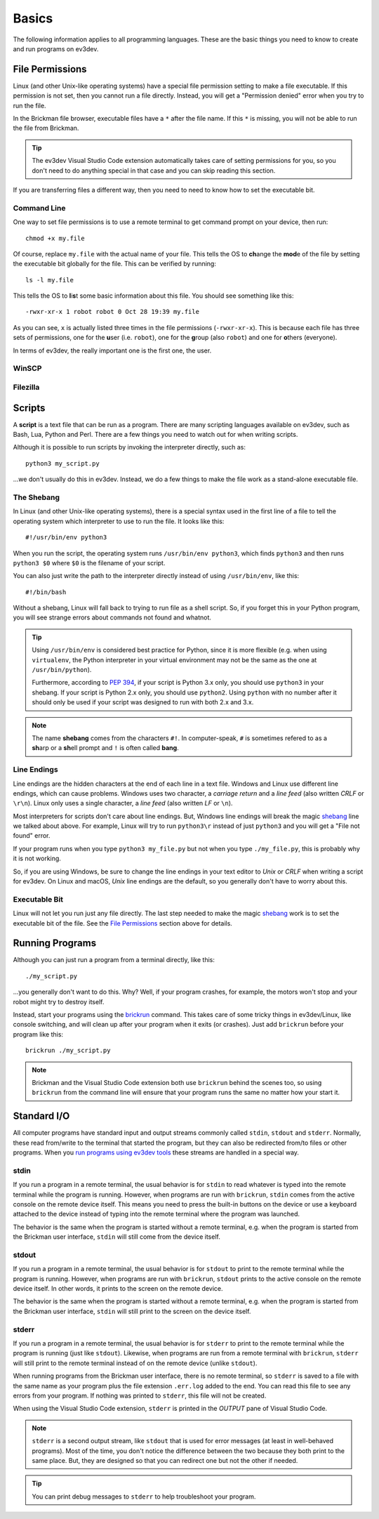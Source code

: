 ======
Basics
======

The following information applies to all programming languages. These are the
basic things you need to know to create and run programs on ev3dev.


File Permissions
================

Linux (and other Unix-like operating systems) have a special file permission
setting to make a file executable. If this permission is not set, then you
cannot run a file directly. Instead, you will get a "Permission denied" error
when you try to run the file.

In the Brickman file browser, executable files have a ``*`` after the file name.
If this ``*`` is missing, you will not be able to run the file from Brickman.

.. tip:: The ev3dev Visual Studio Code extension automatically takes care of setting
    permissions for you, so you don't need to do anything special in that case and
    you can skip reading this section.

If you are transferring files a different way, then you need to need to know
how to set the executable bit.

Command Line
------------

One way to set file permissions is to use a remote terminal
to get command prompt on your device, then run::

    chmod +x my.file

Of course, replace ``my.file`` with the actual name of your file. This tells
the OS to **ch**\ ange the **mod**\ e of the file by setting the e\ *x*\ ecutable
bit globally for the file. This can be verified by running::

    ls -l my.file

This tells the OS to **l**\ i\ **s**\ t some basic information about this file.
You should see something like this::

    -rwxr-xr-x 1 robot robot 0 Oct 28 19:39 my.file

As you can see, ``x`` is actually listed three times in the file permissions
(``-rwxr-xr-x``). This is because each file has three sets of permissions, one
for the **u**\ ser (i.e. ``robot``), one for the **g**\ roup (also ``robot``)
and one for **o**\ thers (everyone).

In terms of ev3dev, the really important one is the first one, the user.

WinSCP
------

.. todo:: Add screenshots that show how to set file permissions using WinSCP.

Filezilla
---------

.. todo:: Add screenshots that show how to set file permissions using Filezilla.


Scripts
=======

A **script** is a text file that can be run as a program. There are many scripting
languages available on ev3dev, such as Bash, Lua, Python and Perl. There are
a few things you need to watch out for when writing scripts.

Although it is possible to run scripts by invoking the interpreter directly,
such as::

    python3 my_script.py

...we don't usually do this in ev3dev. Instead, we do a few things to make the
file work as a stand-alone executable file.

The Shebang
-----------

In Linux (and other Unix-like operating systems), there is a special syntax used
in the first line of a file to tell the operating system which interpreter to
use to run the file. It looks like this::

    #!/usr/bin/env python3

When you run the script, the operating system runs ``/usr/bin/env python3``, which
finds ``python3`` and then runs ``python3 $0`` where ``$0`` is the filename of
your script.

You can also just write the path to the interpreter directly instead of using
``/usr/bin/env``, like this::

    #!/bin/bash

Without a shebang, Linux will fall back to trying to run file as a shell script.
So, if you forget this in your Python program, you will see strange errors about
commands not found and whatnot.

.. tip:: Using ``/usr/bin/env`` is considered best practice for Python, since it
    is more flexible (e.g. when using ``virtualenv``, the Python interpreter in your
    virtual environment may not be the same as the one at ``/usr/bin/python``).

    Furthermore, according to :pep:`394`, if your script is Python 3.x only, you
    should use ``python3`` in your shebang. If your script is Python 2.x only,
    you should use ``python2``. Using ``python`` with no number after it should
    only be used if your script was designed to run with both 2.x and 3.x.

.. note:: The name **shebang** comes from the characters ``#!``. In computer-speak,
   ``#`` is sometimes refered to as a **sh**\ arp or a **sh**\ ell prompt and ``!``
   is often called **bang**.

Line Endings
------------

Line endings are the hidden characters at the end of each line in a text file.
Windows and Linux use different line endings, which can cause problems. Windows
uses two character, a *carriage return* and a *line feed* (also written *CRLF* or
``\r\n``). Linux only uses a single character, a *line feed* (also written *LF*
or ``\n``).

Most interpreters for scripts don't care about line endings. But, Windows line
endings will break the magic `shebang <The Shebang>`_ line we talked about above.
For example, Linux will try to run ``python3\r`` instead of just ``python3`` and
you will get a "File not found" error.

If your program runs when you type ``python3 my_file.py`` but not when you type
``./my_file.py``, this is probably why it is not working.

So, if you are using Windows, be sure to change the line endings in your text
editor to *Unix* or *CRLF* when writing a script for ev3dev. On Linux and macOS,
*Unix* line endings are the default, so you generally don't have to worry about
this.

Executable Bit
--------------

Linux will not let you run just any file directly. The last step needed to make
the magic `shebang <The Shebang>`_ work is to set the executable bit of the file.
See the `File Permissions`_ section above for details.


Running Programs
================

Although you can just run a program from a terminal directly, like this::

    ./my_script.py

...you generally don't want to do this. Why? Well, if your program crashes, for
example, the motors won't stop and your robot might try to destroy itself.

Instead, start your programs using the `brickrun`_ command. This takes care of
some tricky things in ev3dev/Linux, like console switching, and will clean up
after your program when it exits (or crashes). Just add ``brickrun`` before
your program like this::

    brickrun ./my_script.py

.. note:: Brickman and the Visual Studio Code extension both use ``brickrun``
    behind the scenes too, so using ``brickrun`` from the command line will
    ensure that your program runs the same no matter how your start it.

.. todo:: Add links to Brickman docs and Visual Studio Code extension docs about
    running programs.

.. _brickrun: https://github.com/ev3dev/brickrun/blob/ev3dev-stretch/doc/brickrun.rst



Standard I/O
============

All computer programs have standard input and output streams commonly called
``stdin``, ``stdout`` and ``stderr``. Normally, these read from/write to the
terminal that started the program, but they can also be redirected from/to files
or other programs. When you `run programs using ev3dev tools <Running Programs>`_
these streams are handled in a special way.

stdin
-----

If you run a program in a remote terminal, the usual behavior is for ``stdin``
to read whatever is typed into the remote terminal while the program is running.
However, when programs are run with ``brickrun``, ``stdin`` comes from the active
console on the remote device itself. This means you need to press the built-in
buttons on the device or use a keyboard attached to the device instead of typing
into the remote terminal where the program was launched.

The behavior is the same when the program is started without a remote terminal,
e.g. when the program is started from the Brickman user interface, ``stdin`` will
still come from the device itself.

stdout
------

If you run a program in a remote terminal, the usual behavior is for ``stdout``
to print to the remote terminal while the program is running.
However, when programs are run with ``brickrun``, ``stdout`` prints to the active
console on the remote device itself. In other words, it prints to the screen on
the remote device.

The behavior is the same when the program is started without a remote terminal,
e.g. when the program is started from the Brickman user interface, ``stdin`` will
still print to the screen on the device itself.

stderr
------

If you run a program in a remote terminal, the usual behavior is for ``stderr``
to print to the remote terminal while the program is running (just like ``stdout``).
Likewise, when programs are run from a remote terminal with ``brickrun``,
``stderr`` will still print to the remote terminal instead of on the remote device
(unlike ``stdout``).

When running programs from the Brickman user interface, there is no remote terminal,
so ``stderr`` is saved to a file with the same name as your program plus the file
extension ``.err.log`` added to the end. You can read this file to see any errors
from your program. If nothing was printed to ``stderr``, this file will not be
created.

When using the Visual Studio Code extension, ``stderr`` is printed in the *OUTPUT*
pane of Visual Studio Code.

.. note:: ``stderr`` is a second output stream, like ``stdout`` that is used for
    error messages (at least in well-behaved programs). Most of the time, you
    don't notice the difference between the two because they both print to the
    same place. But, they are designed so that you can redirect one but not the
    other if needed.

.. tip:: You can print debug messages to ``stderr`` to help troubleshoot your program.
